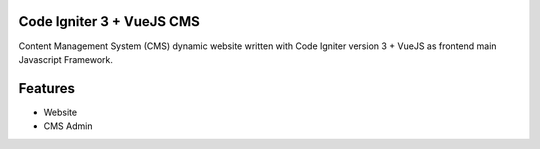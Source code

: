 **************************
Code Igniter 3 + VueJS CMS
**************************

Content Management System (CMS) dynamic website written with Code Igniter version 3 + VueJS as frontend main Javascript Framework.

********
Features
********

-  Website
-  CMS Admin
